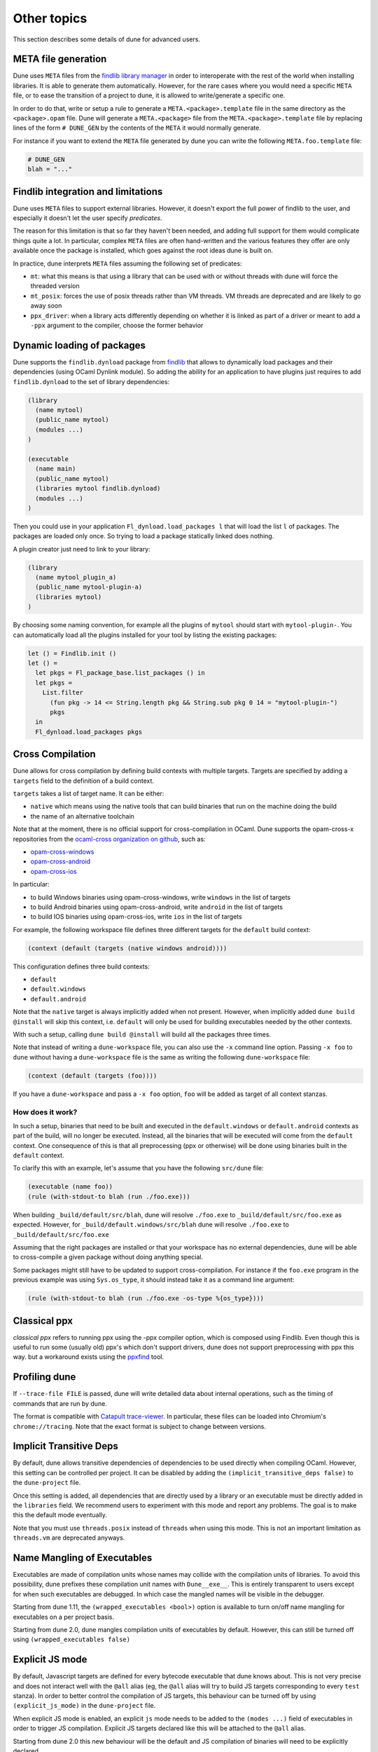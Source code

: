 ************
Other topics
************

This section describes some details of dune for advanced users.

META file generation
====================

Dune uses ``META`` files from the `findlib library
manager <http://projects.camlcity.org/projects/findlib.html>`__ in order
to interoperate with the rest of the world when installing libraries. It
is able to generate them automatically. However, for the rare cases
where you would need a specific ``META`` file, or to ease the transition
of a project to dune, it is allowed to write/generate a specific
one.

In order to do that, write or setup a rule to generate a
``META.<package>.template`` file in the same directory as the
``<package>.opam`` file. Dune will generate a ``META.<package>``
file from the ``META.<package>.template`` file by replacing lines of
the form ``# DUNE_GEN`` by the contents of the ``META`` it would
normally generate.

For instance if you want to extend the ``META`` file generated by
dune you can write the following ``META.foo.template`` file:

.. code::

   # DUNE_GEN
   blah = "..."

Findlib integration and limitations
===================================

Dune uses ``META`` files to support external libraries. However, it
doesn't export the full power of findlib to the user, and especially
it doesn't let the user specify *predicates*.

The reason for this limitation is that so far they haven't been
needed, and adding full support for them would complicate things quite
a lot. In particular, complex ``META`` files are often hand-written and
the various features they offer are only available once the package is
installed, which goes against the root ideas dune is built on.

In practice, dune interprets ``META`` files assuming the following
set of predicates:

- ``mt``: what this means is that using a library that can be used
  with or without threads with dune will force the threaded
  version

- ``mt_posix``: forces the use of posix threads rather than VM
  threads. VM threads are deprecated and are likely to go away soon

- ``ppx_driver``: when a library acts differently depending on whether
  it is linked as part of a driver or meant to add a ``-ppx`` argument
  to the compiler, choose the former behavior

Dynamic loading of packages
===========================

Dune supports the ``findlib.dynload`` package from `findlib
<http://projects.camlcity.org/projects/findlib.html>`_ that allows to
dynamically load packages and their dependencies (using OCaml Dynlink module).
So adding the ability for an application to have plugins just requires to add
``findlib.dynload`` to the set of library dependencies:

.. code:: scheme

    (library
      (name mytool)
      (public_name mytool)
      (modules ...)
    )

    (executable
      (name main)
      (public_name mytool)
      (libraries mytool findlib.dynload)
      (modules ...)
    )


Then you could use in your application ``Fl_dynload.load_packages l``
that will load the list ``l`` of packages. The packages are loaded
only once. So trying to load a package statically linked does nothing.

A plugin creator just need to link to your library:

.. code:: scheme

    (library
      (name mytool_plugin_a)
      (public_name mytool-plugin-a)
      (libraries mytool)
    )

By choosing some naming convention, for example all the plugins of
``mytool`` should start with ``mytool-plugin-``. You can automatically
load all the plugins installed for your tool by listing the existing packages:

.. code:: ocaml

    let () = Findlib.init ()
    let () =
      let pkgs = Fl_package_base.list_packages () in
      let pkgs =
        List.filter
          (fun pkg -> 14 <= String.length pkg && String.sub pkg 0 14 = "mytool-plugin-")
          pkgs
      in
      Fl_dynload.load_packages pkgs

.. _advanced-cross-compilation:

Cross Compilation
=================

Dune allows for cross compilation by defining build contexts with
multiple targets. Targets are specified by adding a ``targets`` field
to the definition of a build context.

``targets`` takes a list of target name. It can be either:

- ``native`` which means using the native tools that can build
  binaries that run on the machine doing the build

- the name of an alternative toolchain

Note that at the moment, there is no official support for
cross-compilation in OCaml. Dune supports the opam-cross-x
repositories from the `ocaml-cross organization on github
<https://github.com/ocaml-cross/>`_, such as:

- `opam-cross-windows <https://github.com/ocaml-cross/opam-cross-windows>`_
- `opam-cross-android <https://github.com/ocaml-cross/opam-cross-android>`_
- `opam-cross-ios <https://github.com/ocaml-cross/opam-cross-ios>`_

In particular:

- to build Windows binaries using opam-cross-windows, write ``windows``
  in the list of targets
- to build Android binaries using opam-cross-android, write
  ``android`` in the list of targets
- to build IOS binaries using opam-cross-ios, write ``ios`` in the
  list of targets

For example, the following workspace file defines three different
targets for the ``default`` build context:

.. code:: scheme

    (context (default (targets (native windows android))))

This configuration defines three build contexts:

- ``default``
- ``default.windows``
- ``default.android``

Note that the ``native`` target is always implicitly added when not
present. However, when implicitly added ``dune build @install``
will skip this context, i.e. ``default`` will only be used for
building executables needed by the other contexts.

With such a setup, calling ``dune build @install`` will build all
the packages three times.

Note that instead of writing a ``dune-workspace`` file, you can also
use the ``-x`` command line option. Passing ``-x foo`` to ``dune``
without having a ``dune-workspace`` file is the same as writing the
following ``dune-workspace`` file:

.. code:: scheme

   (context (default (targets (foo))))

If you have a ``dune-workspace`` and pass a ``-x foo`` option,
``foo`` will be added as target of all context stanzas.

How does it work?
-----------------

In such a setup, binaries that need to be built and executed in the
``default.windows`` or ``default.android`` contexts as part of the
build, will no longer be executed. Instead, all the binaries that will
be executed will come from the ``default`` context. One consequence of
this is that all preprocessing (ppx or otherwise) will be done using
binaries built in the ``default`` context.

To clarify this with an example, let's assume that you have the following
``src/dune`` file:

.. code:: scheme

    (executable (name foo))
    (rule (with-stdout-to blah (run ./foo.exe)))

When building ``_build/default/src/blah``, dune will resolve ``./foo.exe`` to
``_build/default/src/foo.exe`` as expected. However, for
``_build/default.windows/src/blah`` dune will resolve ``./foo.exe`` to
``_build/default/src/foo.exe``

Assuming that the right packages are installed or that your workspace
has no external dependencies, dune will be able to cross-compile a
given package without doing anything special.

Some packages might still have to be updated to support cross-compilation. For
instance if the ``foo.exe`` program in the previous example was using
``Sys.os_type``, it should instead take it as a command line argument:

.. code:: scheme

  (rule (with-stdout-to blah (run ./foo.exe -os-type %{os_type})))

Classical ppx
=============

*classical ppx* refers to running ppx using the -ppx compiler option, which is
composed using Findlib. Even though this is useful to run some (usually old)
ppx's which don't support drivers, dune does not support preprocessing with
ppx this way. but a workaround exists using the `ppxfind
<https://github.com/diml/ppxfind>`_ tool.

Profiling dune
==============

If ``--trace-file FILE`` is passed, dune will write detailed data about internal
operations, such as the timing of commands that are run by dune.

The format is compatible with `Catapult trace-viewer`_. In particular, these
files can be loaded into Chromium's ``chrome://tracing``. Note that the exact
format is subject to change between versions.

.. _Catapult trace-viewer: https://github.com/catapult-project/catapult/blob/master/tracing/README.md

.. _implicit-transitive-deps:

Implicit Transitive Deps
========================

By default, dune allows transitive dependencies of dependencies to be used
directly when compiling OCaml. However, this setting can be controlled per
project. It can be disabled by adding the ``(implicit_transitive_deps false)``
to the ``dune-project`` file.

Once this setting is added, all dependencies that are directly used by a library
or an executable must be directly added in the ``libraries`` field. We recommend
users to experiment with this mode and report any problems. The goal is to make
this the default mode eventually.

Note that you must use ``threads.posix`` instead of ``threads`` when using this
mode. This is not an important limitation as ``threads.vm`` are deprecated
anyways.

.. _wrapped-executables:

Name Mangling of Executables
============================

Executables are made of compilation units whose names may collide with the
compilation units of libraries. To avoid this possibility, dune prefixes these
compilation unit names with ``Dune__exe__``. This is entirely transparent to
users except for when such executables are debugged. In which case the mangled
names will be visible in the debugger.

Starting from dune 1.11, the ``(wrapped_executables <bool>)`` option is
available to turn on/off name mangling for executables on a per project basis.

Starting from dune 2.0, dune mangles compilation units of executables by
default. However, this can still be turned off using ``(wrapped_executables
false)``

.. _explicit-js-mode:

Explicit JS mode
================

By default, Javascript targets are defined for every bytecode executable that
dune knows about. This is not very precise and does not interact well with the
``@all`` alias (eg, the ``@all`` alias will try to build JS targets
corresponding to every ``test`` stanza). In order to better control the
compilation of JS targets, this behaviour can be turned off by using
``(explicit_js_mode)`` in the ``dune-project`` file.

When explicit JS mode is enabled, an explicit ``js`` mode needs to be
added to the ``(modes ...)`` field of executables in order to trigger
JS compilation. Explicit JS targets declared like this will be
attached to the ``@all`` alias.

Starting from dune 2.0 this new behaviour will be the default and JS compilation
of binaries will need to be explicitly declared.

.. _dialects-main:

Dialects
========

A dialect is an alternative frontend to OCaml (such as ReasonML). It is
described by a pair of file extensions, one corresponding to interfaces and one
to implementations.

The extensions are unique among all dialects of a given project, so that a given
extension can be mapped back to the corresponding dialect.

A dialect can use the standard OCaml syntax or it can specify an action to
convert from a custom syntax to a binary OCaml abstract syntax tree.

Similarly, a dialect can specify a custom formatter to implement the ``@fmt``
alias, see :ref:`formatting-main`.

When not using a custom syntax or formatting action, a dialect is nothing but a
way to specify custom file extensions for OCaml code.

.. _ocaml-syntax:

OCaml syntax
============

If a ``dune`` file starts with ``(* -*- tuareg -*- *)``, then it is
interpreted as an OCaml script that generates the ``dune`` file as described
in the rest of this section. The code in the script will have access to a
`Jbuild_plugin
<https://github.com/ocaml/dune/blob/master/plugin/jbuild_plugin.mli>`__
module containing details about the build context it is executed in.

The OCaml syntax gives you an escape hatch for when the S-expression
syntax is not enough. It is not clear whether the OCaml syntax will be
supported in the long term as it doesn't work well with incremental
builds. It is possible that it will be replaced by just an ``include``
stanza where one can include a generated file.

Consequently **you must not** build complex systems based on it.

Dealing with foreign libraries
==============================

The OCaml programming language allows to interface libraries written
in foreign languages such as C. This section explains how to do this
with Dune. Note that it does not cover how to write the C stubs
themselves, this is covered by the
`OCaml manual <https://caml.inria.fr/pub/docs/manual-ocaml/intfc.html>`_

More precisely, this section covers:
- how to add C/C++ stubs to an OCaml library
- how to pass specific compilation flags for compiling the stubs
- how to build a library with a foreign build system

Note that in general Dune has limited support for building source
files written in foreign languages. This support is suitable for most
OCaml projects containing C stubs, but is too limited for building
complex libraries written in C or other languages. For such cases,
Dune allows to integrate a foreign build system into a normal Dune
build.

Adding C/C++ stubs to an OCaml library
--------------------------------------

To add C stubs to an OCaml library, simply list the C files without
the ``.c`` extension via the ``c_names`` field of the :ref:`library`
stanza. For instance:

.. code:: scheme

          (library
           (name mylib)
           (c_names file1 file2))

Similarly, you can add C++ stubs to an OCaml library by listing them
without the ``.cpp`` extension via the ``cxx_names`` field.

Dune is currently not flexible regarding the extension of the C/C++
source files. They have to be ``.c`` and ``.cpp``. If you have source
files that that do not follow this extension and you want to build
them with Dune, you need to rename them first. Alternatively, you can
use the :ref:`foreign build sandboxing <foreign-sandboxing>` method
described bellow.

Header files
^^^^^^^^^^^^

C/C++ source files may include header files in the same directory as
the C/C++ source files or in the same directory group when using
:ref:`include_subdirs`.

The header files must have the ``.h`` extension.

Installing header files
^^^^^^^^^^^^^^^^^^^^^^^

It is sometimes desirable to install header files with the
library. For that you have two choices: install them explicitly with
an :ref:`install` stanza or use the ``install_c_headers`` field of the
:ref:`library` stanza. This field takes a list of header files names
without the ``.h`` extension. When a library install header files,
these are made visible to users of the library via the include search
path.

.. _foreign-sandboxing:

Foreign build sandboxing
------------------------

When the build of a C library is too complicated to express in the
Dune language, it is possible to simply *sandbox* a foreign
build. Note that this method can be used to build other things, not
just C libraries.

To do that, follow the following procedure:

- put all the foreign code in a sub-directory
- tell Dune not to interpret configuration files in this directory via an
  :ref:`data_only_dirs <dune-data_only_dirs>` stanza
- write a custom rule that:

  - depend on this directory recursively via :ref:`source_tree <source_tree>`
  - invoke the external build system
  - copy the C archive files (``.a``, ``.so``, ...) in main library
    directory with a specific names (see bellow)
- *attach* the C archive files to an OCaml library via the
  :ref:`self_build_stubs_archive <self_build_stubs_archive>` field

For instance, let's assume that you want to build a C library
``libfoo`` using ``libfoo``'s own build system and attach it to an
OCaml library called ``foo``.

The first step is to put the sources of ``libfoo`` in your project,
for instance in ``src/libfoo``. Then tell dune to consider
``src/libfoo`` as raw data by writing the following in ``src/dune``:

.. code:: scheme

          (data_only_dirs libfoo)

The next step is to setup the rule to build ``libfoo``. For this,
writing the following code ``src/dune``:

.. code:: scheme

          (rule
           (deps (source_tree libfoo))
           (targets libfoo_stubs.a dllfoo_stubs.so)
           (action (progn
                    (chdir libfoo (run make)))
                    (copy libfoo/libfoo.a libfoo_stubs.a)
                    (copy libfoo/libfoo.so dllfoo_stubs.so)))

Note that the rule copies the files to ``libfoo_stubs.a`` and
``dllfoo_stubs.so``. It is important that the files produced are
named ``lib<ocaml-lib-name>_stubs.a`` and
``dll<ocaml-lib-name>_stubs.so``.

The last step is to attach these archives to an OCaml library as
follows:

.. code:: scheme

          (library
           (name bar)
           (self_build_stubs_archive foo))

Then, whenever you use the ``bar`` library, you will also be able to
use C functions from ``libfoo``.

Limitations
-----------

When using the sandboxing method, the following limitations apply:

- the build of the foreign code will be sequential
- the build of the foreign code won't be incremental

both these points could be improved. If you are interested in helping
make this happen, please let the Dune team know and someone will guide
you.

Real example
------------

The `re2 project <https://github.com/janestreet/re2>`_ uses this
method to build the re2 C library. You can look at the file
``re2/src/re2_c/dune`` in this project to see a full working
example.

.. _coq-main:

Coq
===

Dune is also able to build Coq developments. A Coq project is a mix of
Coq ``.v`` files and (optionally) OCaml libraries linking to the Coq
API (in which case we say the project is a *Coq plugin*). To enable
Coq support in a dune project, the language version should be selected
in the ``dune-project`` file. For example:

.. code:: scheme

    (using coq 0.1)

This will enable support for the ``coq.theory`` stanza in the current project. If the
language version is absent, dune will automatically add this line with the
latest Coq version to the project file once a ``(coq.theory ...)`` stanza is used anywhere.

Basic Usage
-----------

The basic form for defining Coq libraries is very similar to the OCaml form:

.. code:: scheme

    (coq.theory
     (name <module_prefix>)
     (public_name <package.lib_name>)
     (synopsis <text>)
     (modules <ordered_set_lang>)
     (libraries <ocaml_libraries>)
     (flags <coq_flags>))

The stanza will build all `.v` files on the given directory. The semantics of fields is:

- ``<module_prefix>>`` will be used as the default Coq library prefix ``-R``,
- the ``modules`` field does allow to constraint the set of modules
  included in the library, similarly to its OCaml counterpart,
- ``public_name`` will make Dune generate install rules for the `.vo`
  files; files will be installed in
  ``lib/coq/user-contrib/<module_prefix>``, as customary in the
  make-based Coq package eco-system. For compatibility, we also installs the `.cmxs`
  files appearing in `<ocaml-librarie>` under the `user-contrib` prefix.
- ``<coq_flags>`` will be passed to ``coqc``,
- the path to installed locations of ``<ocaml_libraries>`` will be passed to
  ``coqdep`` and ``coqc`` using Coq's ``-I`` flag; this allows for a Coq
  library to depend on a ML plugin.

Preprocessing with ``coqpp``
----------------------------

Coq plugin writers usually need to write ``.mlg`` files to extend Coq
grammar. Such files are pre-processed with `coqpp`; to help plugin
writers avoid boilerplate we provide a `(coqpp ...)` stanza:

.. code:: scheme

    (coq.pp (modules <mlg_list>))

which for each ``g_mod`` in ``<mlg_list>`` is equivalent to:

.. code:: scheme

    (rule
     (targets g_mod.ml)
     (deps (:mlg-file g_mod.mlg))
     (action (run coqpp %{mlg-file})))

Recursive Qualification of Modules
----------------------------------

If you add:

.. code:: scheme

    (include_subdirs qualified)

to a ``dune`` file, Dune will to consider that all the modules in
their directory and sub-directories, adding a prefix to the module
name in the usual Coq style for sub-directories. For example, file ``A/b/C.v`` will be module ``A.b.C``.

Limitations
-----------

- composition and scoping of Coq libraries is still not possible. For now, libraries are located using Coq's built-in library management,
- .v always depend on the native version of a plugin,
- a ``foo.mlpack`` file must the present for locally defined plugins to work, this is a limitation of coqdep,
